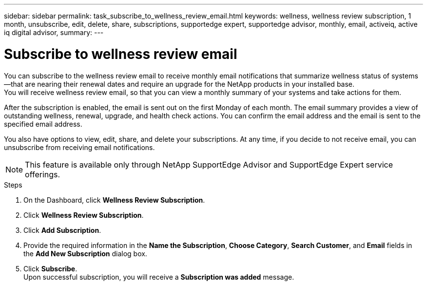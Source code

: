 ---
sidebar: sidebar
permalink: task_subscribe_to_wellness_review_email.html
keywords: wellness, wellness review subscription, 1 month, unsubscribe, edit, delete, share, subscriptions, supportedge expert, supportedge advisor, monthly, email, activeiq, active iq digital advisor,
summary:
---

= Subscribe to wellness review email
:toc: macro
:toclevels: 1
:hardbreaks:
:nofooter:
:icons: font
:linkattrs:
:imagesdir: ./media/

[.lead]
You can subscribe to the wellness review email to receive monthly email notifications that summarize wellness status of systems—that are nearing their renewal dates and require an upgrade for the NetApp products in your installed base.
You will receive wellness review email, so that you can view a monthly summary of your systems and take actions for them.


After the subscription is enabled, the email is sent out on the first Monday of each month. The email summary provides a view of outstanding wellness, renewal, upgrade, and health check actions. You can confirm the email address and the email is sent to the specified email address.

You also have options to view, edit, share, and delete your subscriptions. At any time, if you decide to not receive email, you can unsubscribe from receiving email notifications.

NOTE: This feature is available only through NetApp SupportEdge Advisor and SupportEdge Expert service offerings.

.Steps
. On the Dashboard, click *Wellness Review Subscription*.
. Click *Wellness Review Subscription*.
. Click *Add Subscription*.
. Provide the required information in the *Name the Subscription*, *Choose Category*, *Search Customer*, and *Email* fields in the *Add New Subscription* dialog box.
. Click *Subscribe*.
Upon successful subscription, you will receive a *Subscription was added* message.
